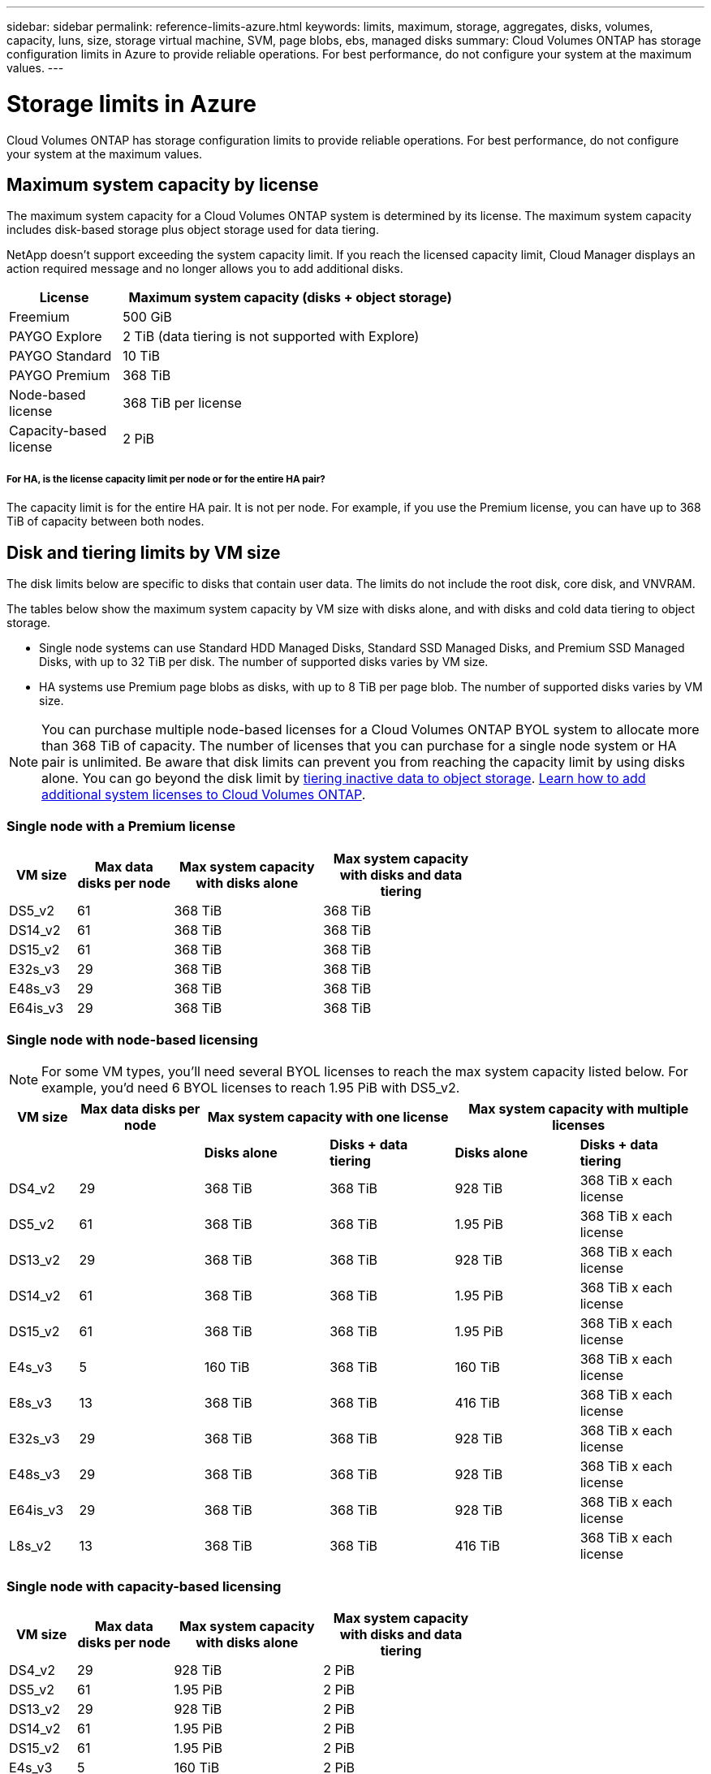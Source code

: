 ---
sidebar: sidebar
permalink: reference-limits-azure.html
keywords: limits, maximum, storage, aggregates, disks, volumes, capacity, luns, size, storage virtual machine, SVM, page blobs, ebs, managed disks
summary: Cloud Volumes ONTAP has storage configuration limits in Azure to provide reliable operations. For best performance, do not configure your system at the maximum values.
---

= Storage limits in Azure
:hardbreaks:
:nofooter:
:icons: font
:linkattrs:
:imagesdir: ./media/

[.lead]
Cloud Volumes ONTAP has storage configuration limits to provide reliable operations. For best performance, do not configure your system at the maximum values.

== Maximum system capacity by license

The maximum system capacity for a Cloud Volumes ONTAP system is determined by its license. The maximum system capacity includes disk-based storage plus object storage used for data tiering.

NetApp doesn't support exceeding the system capacity limit. If you reach the licensed capacity limit, Cloud Manager displays an action required message and no longer allows you to add additional disks.

[cols="25,75",width=65%,options="header"]
|===
| License
| Maximum system capacity (disks + object storage)

| Freemium | 500 GiB
| PAYGO Explore	| 2 TiB (data tiering is not supported with Explore)
| PAYGO Standard | 10 TiB
| PAYGO Premium | 368 TiB
| Node-based license | 368 TiB per license
| Capacity-based license | 2 PiB

|===

===== For HA, is the license capacity limit per node or for the entire HA pair?

The capacity limit is for the entire HA pair. It is not per node. For example, if you use the Premium license, you can have up to 368 TiB of capacity between both nodes.

== Disk and tiering limits by VM size

The disk limits below are specific to disks that contain user data. The limits do not include the root disk, core disk, and VNVRAM.

The tables below show the maximum system capacity by VM size with disks alone, and with disks and cold data tiering to object storage.

* Single node systems can use Standard HDD Managed Disks, Standard SSD Managed Disks, and Premium SSD Managed Disks, with up to 32 TiB per disk. The number of supported disks varies by VM size.

* HA systems use Premium page blobs as disks, with up to 8 TiB per page blob. The number of supported disks varies by VM size.

NOTE: You can purchase multiple node-based licenses for a Cloud Volumes ONTAP BYOL system to allocate more than 368 TiB of capacity. The number of licenses that you can purchase for a single node system or HA pair is unlimited. Be aware that disk limits can prevent you from reaching the capacity limit by using disks alone. You can go beyond the disk limit by http://docs.netapp.com/occm/us-en/concept_data_tiering.html[tiering inactive data to object storage^]. https://docs.netapp.com/us-en/occm/task_managing_licenses.html[Learn how to add additional system licenses to Cloud Volumes ONTAP^].

=== Single node with a Premium license

[cols="14,20,31,33",width=68%,options="header"]
|===
| VM size
| Max data disks per node
| Max system capacity with disks alone
| Max system capacity with disks and data tiering

| DS5_v2 | 61 | 368 TiB | 368 TiB
| DS14_v2 | 61 | 368 TiB | 368 TiB
| DS15_v2 | 61 | 368 TiB | 368 TiB
| E32s_v3 | 29 | 368 TiB | 368 TiB
| E48s_v3 | 29 | 368 TiB | 368 TiB
| E64is_v3 | 29 | 368 TiB | 368 TiB
|===

=== Single node with node-based licensing

NOTE: For some VM types, you'll need several BYOL licenses to reach the max system capacity listed below. For example, you'd need 6 BYOL licenses to reach 1.95 PiB with DS5_v2.

[cols="10,18,18,18,18,18",width=100%,options="header"]
|===
| VM size
| Max data disks per node
2+| Max system capacity with one license
2+| Max system capacity with multiple licenses

2+| | *Disks alone* | *Disks + data tiering* | *Disks alone* | *Disks + data tiering*

| DS4_v2 | 29 | 368 TiB | 368 TiB | 928 TiB | 368 TiB x each license
| DS5_v2 | 61 | 368 TiB | 368 TiB | 1.95 PiB | 368 TiB x each license
| DS13_v2 | 29 | 368 TiB | 368 TiB | 928 TiB | 368 TiB x each license
| DS14_v2 | 61 | 368 TiB | 368 TiB | 1.95 PiB | 368 TiB x each license
| DS15_v2 | 61 | 368 TiB | 368 TiB | 1.95 PiB | 368 TiB x each license
| E4s_v3 | 5 | 160 TiB | 368 TiB | 160 TiB | 368 TiB x each license
| E8s_v3 | 13 | 368 TiB | 368 TiB | 416 TiB | 368 TiB x each license
| E32s_v3 | 29 | 368 TiB | 368 TiB | 928 TiB | 368 TiB x each license
| E48s_v3 | 29 | 368 TiB | 368 TiB | 928 TiB | 368 TiB x each license
| E64is_v3 | 29 | 368 TiB | 368 TiB | 928 TiB | 368 TiB x each license
| L8s_v2 | 13 | 368 TiB | 368 TiB | 416 TiB | 368 TiB x each license
|===

=== Single node with capacity-based licensing

[cols="14,20,31,33",width=68%,options="header"]
|===
| VM size
| Max data disks per node
| Max system capacity with disks alone
| Max system capacity with disks and data tiering

| DS4_v2 | 29 | 928 TiB | 2 PiB
| DS5_v2 | 61 | 1.95 PiB | 2 PiB
| DS13_v2 | 29 | 928 TiB | 2 PiB
| DS14_v2 | 61 | 1.95 PiB | 2 PiB
| DS15_v2 | 61 | 1.95 PiB | 2 PiB
| E4s_v3 | 5 | 160 TiB | 2 PiB
| E8s_v3 | 13 | 416 TiB | 2 PiB
| E32s_v3 | 29 | 928 TiB | 2 PiB
| E48s_v3 | 29 | 928 TiB | 2 PiB
| E64is_v3 | 29 | 928 TiB | 2 PiB
| L8s_v2 | 13 | 416 TiB | 2 PiB
|===

=== HA pairs with a Premium license

[cols="14,20,31,33",width=68%,options="header"]
|===
| VM size
| Max data disks for an HA pair
| Max system capacity with disks alone
| Max system capacity with disks and data tiering

| DS5_v2 | 61 | 368 TiB | 368 TiB
| DS14_v2 | 61 | 368 TiB | 368 TiB
| DS15_v2 | 61 | 368 TiB | 368 TiB
| E8s_v3 | 13 | 104 TiB | 368 TiB
| E48s_v3 | 29 | 232 TiB | 368 TiB
| E80ids_v4 | 29 | 232 TiB | 368 TiB
|===

=== HA pairs with node-based licensing

[cols="10,18,18,18,18,18",width=100%,options="header"]
|===
| VM size
| Max data disks for an HA pair
2+| Max system capacity with one license
2+| Max system capacity with multiple licenses

2+| | *Disks alone* | *Disks + data tiering* | *Disks alone* | *Disks + data tiering*

| DS4_v2 | 29 | 232 TiB | 368 TiB | 232 TiB | 368 TiB x each license
| DS5_v2 | 61 | 368 TiB | 368 TiB | 488 TiB | 368 TiB x each license
| DS13_v2 | 29 | 232 TiB | 368 TiB | 232 TiB | 368 TiB x each license
| DS14_v2 | 61 | 368 TiB | 368 TiB | 488 TiB | 368 TiB x each license
| DS15_v2 | 61 | 368 TiB | 368 TiB | 488 TiB | 368 TiB x each license
| E8s_v3 | 13 | 104 TiB | 368 TiB | 104 TiB | 368 TiB x each license
| E48s_v3 | 29 | 232 TiB | 368 TiB | 232 TiB | 368 TiB x each license
| E80ids_v4 | 29 | 232 TiB | 368 TiB | 232 TiB | 368 TiB x each license
|===

=== HA pairs with capacity-based licensing

[cols="14,20,31,33",width=68%,options="header"]
|===
| VM size
| Max data disks for an HA pair
| Max system capacity with disks alone
| Max system capacity with disks and data tiering

| DS4_v2 | 29 | 232 TiB | 2 PiB
| DS5_v2 | 61 | 488 TiB | 2 PiB
| DS13_v2 | 29 | 232 TiB | 2 PiB
| DS14_v2 | 61 | 488 TiB | 2 PiB
| DS15_v2 | 61 | 488 TiB | 2 PiB
| E8s_v3 | 13 | 104 TiB | 2 PiB
| E48s_v3 | 29 | 232 TiB | 2 PiB
| E80ids_v4 | 29 | 232 TiB | 2 PiB
|===

== Aggregate limits

Cloud Volumes ONTAP uses Azure storage as disks and groups them into _aggregates_. Aggregates provide storage to volumes.

[cols=2*,options="header,autowidth"]
|===
| Parameter
| Limit

| Maximum number of aggregates | Same as the disk limit
| Maximum aggregate size ^1^ |
384 TiB of raw capacity for single node ^2^
352 TiB of raw capacity for single node with PAYGO
96 TiB of raw capacity for HA pairs
| Disks per aggregate	| 1-12 ^3^
| Maximum number of RAID groups per aggregate	| 1
|===

Notes:

. The aggregate capacity limit is based on the disks that comprise the aggregate. The limit does not include object storage used for data tiering.

. If using node-based licensing, two BYOL licenses are required to reach 384 TiB.

. All disks in an aggregate must be the same size.

== Storage VM limits

Some configurations enable you to create additional storage VMs (SVMs) for Cloud Volumes ONTAP.

These are the tested limits. While it is theoretically possible to configure additional storage VMs, it's not supported.

https://docs.netapp.com/us-en/occm/task_managing_svms_azure.html[Learn how to create additional storage VMs^].

[cols=2*,options="header,autowidth"]
|===
| License type
| Storage VM limit

| *PAYGO* a|
* 1 storage VM for serving data
* 1 storage VM for disaster recovery

| *Freemium* a|
24 storage VMs total ^1,2^

| *Capacity-based license* ^3^ a|
24 storage VMs total ^1,2^

| *Node-based BYOL* ^4^ a|
24 storage VMs total ^1,2^

|===

. These 24 storage VMs can serve data or be configured for disaster recovery (DR).

. Each storage VM can have up to three LIFs where two are data LIFs and one is an SVM management LIF.

. For capacity-based licensing, there are no extra licensing costs for additional storage VMs, but there is a 4 TiB minimum capacity charge per storage VM. For example, if you create two storage VMs and each has 2 TiB of provisioned capacity, you'll be charged a total of 8 TiB.

. For node-based BYOL, an add-on license is required for each additional _data-serving_ storage VM beyond the first storage VM that comes with Cloud Volumes ONTAP by default. Contact your account team to obtain a storage VM add-on license.
+
Storage VMs that you configure for disaster recovery (DR) don't require an add-on license (they are free of charge), but they do count against the storage VM limit. For example, if you have 12 data-serving storage VMs and 12 storage VMs configured for disaster recovery, then you've reached the limit and can't create any additional storage VMs.

== File and volume limits

[cols="22,22,56",width=100%,options="header"]
|===
| Logical storage
| Parameter
| Limit

.2+| *Files*	| Maximum size | 16 TiB
| Maximum per volume |	Volume size dependent, up to 2 billion
| *FlexClone volumes*	| Hierarchical clone depth ^2^ | 499
.3+| *FlexVol volumes*	| Maximum per node |	500
| Minimum size |	20 MB
| Maximum size | 100 TiB
| *Qtrees* |	Maximum per FlexVol volume |	4,995
| *Snapshot copies* |	Maximum per FlexVol volume |	1,023

|===

Notes:

. Cloud Manager does not provide any setup or orchestration support for SVM disaster recovery. It also does not support storage-related tasks on an additional SVM. You must use System Manager or the CLI for SVM disaster recovery.
+
* https://library.netapp.com/ecm/ecm_get_file/ECMLP2839856[SVM Disaster Recovery Preparation Express Guide^]
* https://library.netapp.com/ecm/ecm_get_file/ECMLP2839857[SVM Disaster Recovery Express Guide^]

. Hierarchical clone depth is the maximum depth of a nested hierarchy of FlexClone volumes that can be created from a single FlexVol volume.

== iSCSI storage limits

[cols=3*,options="header,autowidth"]
|===
| iSCSI storage
| Parameter
| Limit

.4+| *LUNs*	| Maximum per node |	1,024
| Maximum number of LUN maps |	1,024
| Maximum size	| 16 TiB
| Maximum per volume	| 512
| *igroups*	| Maximum per node | 256
.2+| *Initiators*	| Maximum per node |	512
| Maximum per igroup	| 128
| *iSCSI sessions* |	Maximum per node | 1,024
.2+| *LIFs*	| Maximum per port |	32
| Maximum per portset	| 32
| *Portsets* |	Maximum per node |	256

|===
